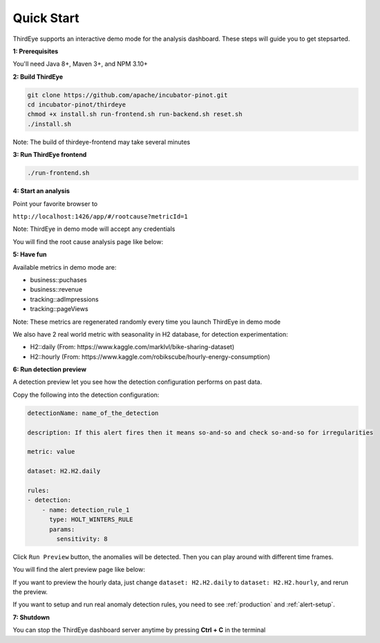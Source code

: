 ..
.. Licensed to the Apache Software Foundation (ASF) under one
.. or more contributor license agreements.  See the NOTICE file
.. distributed with this work for additional information
.. regarding copyright ownership.  The ASF licenses this file
.. to you under the Apache License, Version 2.0 (the
.. "License"); you may not use this file except in compliance
.. with the License.  You may obtain a copy of the License at
..
..   http://www.apache.org/licenses/LICENSE-2.0
..
.. Unless required by applicable law or agreed to in writing,
.. software distributed under the License is distributed on an
.. "AS IS" BASIS, WITHOUT WARRANTIES OR CONDITIONS OF ANY
.. KIND, either express or implied.  See the License for the
.. specific language governing permissions and limitations
.. under the License.
..

.. _quick-start:

Quick Start
===========

ThirdEye supports an interactive demo mode for the analysis dashboard. These steps will guide you to get stepsarted.

**1: Prerequisites**


You'll need Java 8+, Maven 3+, and NPM 3.10+


**2: Build ThirdEye**

.. code-block:: bash

    git clone https://github.com/apache/incubator-pinot.git
    cd incubator-pinot/thirdeye
    chmod +x install.sh run-frontend.sh run-backend.sh reset.sh
    ./install.sh


Note: The build of thirdeye-frontend may take several minutes


**3: Run ThirdEye frontend**

.. code-block:: bash

    ./run-frontend.sh

**4: Start an analysis**

Point your favorite browser to

``http://localhost:1426/app/#/rootcause?metricId=1``

Note: ThirdEye in demo mode will accept any credentials

You will find the root cause analysis page like below:

.. image:: https://user-images.githubusercontent.com/44730481/59537777-674b0680-8eac-11e9-8c8b-314bf64d5914.png

**5: Have fun**

Available metrics in demo mode are:

* business::puchases
* business::revenue
* tracking::adImpressions
* tracking::pageViews

Note: These metrics are regenerated randomly every time you launch ThirdEye in demo mode

We also have 2 real world metric with seasonality in H2 database, for detection experimentation:

* H2::daily (From: https://www.kaggle.com/marklvl/bike-sharing-dataset)
* H2::hourly (From: https://www.kaggle.com/robikscube/hourly-energy-consumption)

**6: Run detection preview**

A detection preview let you see how the detection configuration performs on past data.

Copy the following into the detection configuration:

.. code-block:: yaml


    detectionName: name_of_the_detection

    description: If this alert fires then it means so-and-so and check so-and-so for irregularities

    metric: value

    dataset: H2.H2.daily

    rules:
    - detection:
        - name: detection_rule_1
          type: HOLT_WINTERS_RULE
          params:
            sensitivity: 8

Click ``Run Preview`` button, the anomalies will be detected. Then you can play around with different time frames.

You will find the alert preview page like below:

.. image:: https://user-images.githubusercontent.com/44730481/59538138-9f9f1480-8ead-11e9-9b2f-bbb3475f27ed.png

If you want to preview the hourly data, just change ``dataset: H2.H2.daily`` to ``dataset: H2.H2.hourly``, and rerun the preview.

If you want to setup and run real anomaly detection rules, you need to see :ref:`production` and :ref:`alert-setup`.


**7: Shutdown**

You can stop the ThirdEye dashboard server anytime by pressing **Ctrl + C** in the terminal
